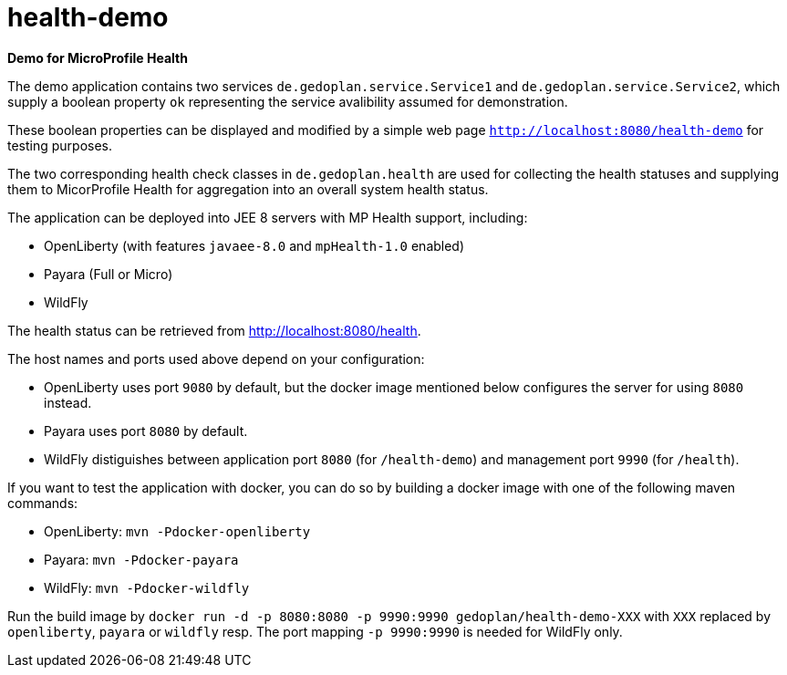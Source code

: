 = health-demo

*Demo for MicroProfile Health*

The demo application contains two services `de.gedoplan.service.Service1` and `de.gedoplan.service.Service2`, which supply a boolean property `ok` representing the service avalibility assumed for demonstration.

These boolean properties can be displayed and modified by a simple web page `http://localhost:8080/health-demo` for testing purposes.

The two corresponding health check classes in `de.gedoplan.health` are used for collecting the health statuses and supplying them to MicorProfile Health for aggregation into an overall system health status.

The application can be deployed into JEE 8 servers with MP Health support, including:

* OpenLiberty (with features `javaee-8.0` and `mpHealth-1.0` enabled)
* Payara (Full or Micro)
* WildFly

The health status can be retrieved from http://localhost:8080/health.

The host names and ports used above depend on your configuration:

* OpenLiberty uses port `9080` by default, but the docker image mentioned below configures the server for using `8080` instead.
* Payara uses port `8080` by default.
* WildFly distiguishes between application port `8080` (for `/health-demo`) and management port `9990` (for `/health`).

If you want to test the application with docker, you can do so by building a docker image with one of the following maven commands:

* OpenLiberty: `mvn -Pdocker-openliberty`
* Payara: `mvn -Pdocker-payara`
* WildFly: `mvn -Pdocker-wildfly`

Run the build image by `docker run -d -p 8080:8080 -p 9990:9990 gedoplan/health-demo-XXX` with `XXX` replaced by `openliberty`, `payara` or `wildfly` resp. The port mapping `-p 9990:9990` is needed for WildFly only.